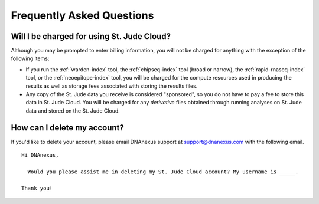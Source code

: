 Frequently Asked Questions
==========================

Will I be charged for using St. Jude Cloud?
-------------------------------------------

Although you may be prompted to enter billing information, you will not be charged for
anything with the exception of the following items:

* If you run the :ref:`warden-index` tool, the :ref:`chipseq-index` tool
  (broad or narrow), the :ref:`rapid-rnaseq-index` tool, or the :ref:`neoepitope-index` tool,
  you will be charged for the compute resources used in producing the results as well as storage
  fees associated with storing the results files.
* Any copy of the St. Jude data you receive is considered "sponsored", so you do not have to pay
  a fee to store this data in St. Jude Cloud. You will be charged for any *derivative* files
  obtained through running analyses on St. Jude data and stored on the St. Jude Cloud.

How can I delete my account?
----------------------------

If you'd like to delete your account, please email DNAnexus support at support@dnanexus.com
with the following email.

::

  Hi DNAnexus,

    Would you please assist me in deleting my St. Jude Cloud account? My username is _____.

  Thank you!